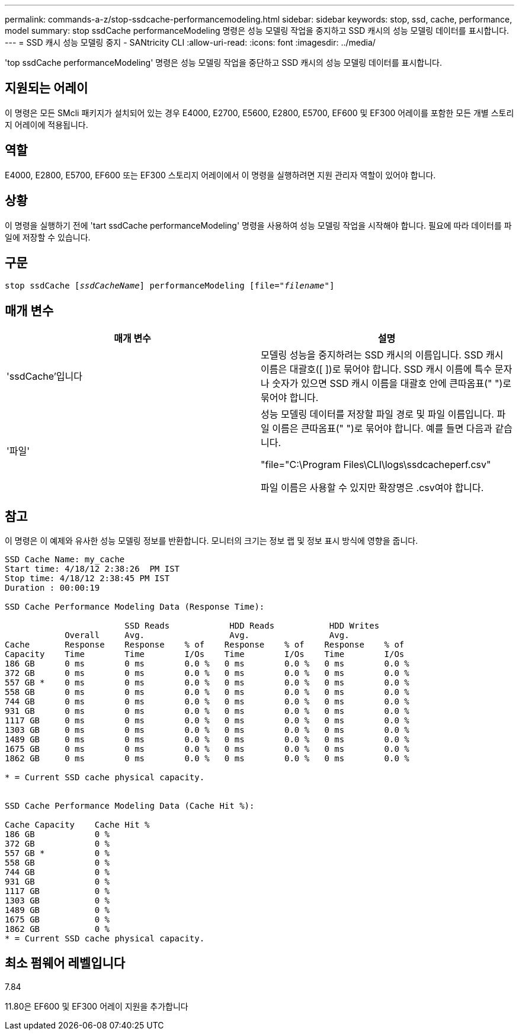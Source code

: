 ---
permalink: commands-a-z/stop-ssdcache-performancemodeling.html 
sidebar: sidebar 
keywords: stop, ssd, cache, performance, model 
summary: stop ssdCache performanceModeling 명령은 성능 모델링 작업을 중지하고 SSD 캐시의 성능 모델링 데이터를 표시합니다. 
---
= SSD 캐시 성능 모델링 중지 - SANtricity CLI
:allow-uri-read: 
:icons: font
:imagesdir: ../media/


[role="lead"]
'top ssdCache performanceModeling' 명령은 성능 모델링 작업을 중단하고 SSD 캐시의 성능 모델링 데이터를 표시합니다.



== 지원되는 어레이

이 명령은 모든 SMcli 패키지가 설치되어 있는 경우 E4000, E2700, E5600, E2800, E5700, EF600 및 EF300 어레이를 포함한 모든 개별 스토리지 어레이에 적용됩니다.



== 역할

E4000, E2800, E5700, EF600 또는 EF300 스토리지 어레이에서 이 명령을 실행하려면 지원 관리자 역할이 있어야 합니다.



== 상황

이 명령을 실행하기 전에 'tart ssdCache performanceModeling' 명령을 사용하여 성능 모델링 작업을 시작해야 합니다. 필요에 따라 데이터를 파일에 저장할 수 있습니다.



== 구문

[source, cli, subs="+macros"]
----

pass:quotes[stop ssdCache [_ssdCacheName_]] performanceModeling pass:quotes[[file="_filename_"]]
----


== 매개 변수

[cols="2*"]
|===
| 매개 변수 | 설명 


 a| 
'ssdCache'입니다
 a| 
모델링 성능을 중지하려는 SSD 캐시의 이름입니다. SSD 캐시 이름은 대괄호([ ])로 묶어야 합니다. SSD 캐시 이름에 특수 문자나 숫자가 있으면 SSD 캐시 이름을 대괄호 안에 큰따옴표(" ")로 묶어야 합니다.



 a| 
'파일'
 a| 
성능 모델링 데이터를 저장할 파일 경로 및 파일 이름입니다. 파일 이름은 큰따옴표(" ")로 묶어야 합니다. 예를 들면 다음과 같습니다.

"file="C:\Program Files\CLI\logs\ssdcacheperf.csv"

파일 이름은 사용할 수 있지만 확장명은 .csv여야 합니다.

|===


== 참고

이 명령은 이 예제와 유사한 성능 모델링 정보를 반환합니다. 모니터의 크기는 정보 랩 및 정보 표시 방식에 영향을 줍니다.

[listing]
----
SSD Cache Name: my_cache
Start time: 4/18/12 2:38:26  PM IST
Stop time: 4/18/12 2:38:45 PM IST
Duration : 00:00:19

SSD Cache Performance Modeling Data (Response Time):

                        SSD Reads            HDD Reads           HDD Writes
            Overall     Avg.                 Avg.                Avg.
Cache       Response    Response    % of    Response    % of    Response    % of
Capacity    Time        Time        I/Os    Time        I/Os    Time        I/Os
186 GB      0 ms        0 ms        0.0 %   0 ms        0.0 %   0 ms        0.0 %
372 GB      0 ms        0 ms        0.0 %   0 ms        0.0 %   0 ms        0.0 %
557 GB *    0 ms        0 ms        0.0 %   0 ms        0.0 %   0 ms        0.0 %
558 GB      0 ms        0 ms        0.0 %   0 ms        0.0 %   0 ms        0.0 %
744 GB      0 ms        0 ms        0.0 %   0 ms        0.0 %   0 ms        0.0 %
931 GB      0 ms        0 ms        0.0 %   0 ms        0.0 %   0 ms        0.0 %
1117 GB     0 ms        0 ms        0.0 %   0 ms        0.0 %   0 ms        0.0 %
1303 GB     0 ms        0 ms        0.0 %   0 ms        0.0 %   0 ms        0.0 %
1489 GB     0 ms        0 ms        0.0 %   0 ms        0.0 %   0 ms        0.0 %
1675 GB     0 ms        0 ms        0.0 %   0 ms        0.0 %   0 ms        0.0 %
1862 GB     0 ms        0 ms        0.0 %   0 ms        0.0 %   0 ms        0.0 %

* = Current SSD cache physical capacity.


SSD Cache Performance Modeling Data (Cache Hit %):

Cache Capacity    Cache Hit %
186 GB            0 %
372 GB            0 %
557 GB *          0 %
558 GB            0 %
744 GB            0 %
931 GB            0 %
1117 GB           0 %
1303 GB           0 %
1489 GB           0 %
1675 GB           0 %
1862 GB           0 %
* = Current SSD cache physical capacity.
----


== 최소 펌웨어 레벨입니다

7.84

11.80은 EF600 및 EF300 어레이 지원을 추가합니다
